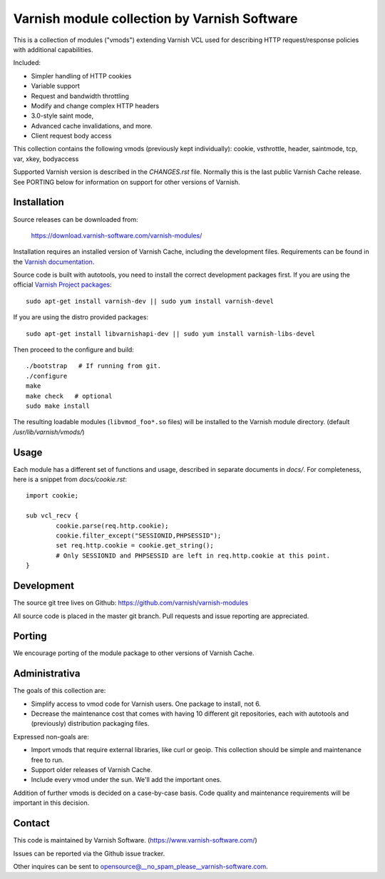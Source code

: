 Varnish module collection by Varnish Software
=============================================

This is a collection of modules ("vmods") extending Varnish VCL used for
describing HTTP request/response policies with additional capabilities.

Included:

* Simpler handling of HTTP cookies
* Variable support
* Request and bandwidth throttling
* Modify and change complex HTTP headers
* 3.0-style saint mode,
* Advanced cache invalidations, and more.
* Client request body access

This collection contains the following vmods (previously kept
individually): cookie, vsthrottle, header, saintmode, tcp,
var, xkey, bodyaccess

Supported Varnish version is described in the `CHANGES.rst` file. Normally this
is the last public Varnish Cache release. See PORTING below for information on
support for other versions of Varnish.


Installation
------------

Source releases can be downloaded from:

    https://download.varnish-software.com/varnish-modules/


Installation requires an installed version of Varnish Cache, including the
development files. Requirements can be found in the `Varnish documentation`_.

.. _`Varnish documentation`: https://www.varnish-cache.org/docs/4.1/installation/install.html#compiling-varnish-from-source
.. _`Varnish Project packages`: https://www.varnish-cache.org/releases/index.html


Source code is built with autotools, you need to install the correct development packages first.
If you are using the official `Varnish Project packages`_::

    sudo apt-get install varnish-dev || sudo yum install varnish-devel

If you are using the distro provided packages::

    sudo apt-get install libvarnishapi-dev || sudo yum install varnish-libs-devel

Then proceed to the configure and build::

    ./bootstrap   # If running from git.
    ./configure
    make
    make check   # optional
    sudo make install


The resulting loadable modules (``libvmod_foo*.so`` files) will be installed to
the Varnish module directory. (default `/usr/lib/varnish/vmods/`)


Usage
-----

Each module has a different set of functions and usage, described in
separate documents in `docs/`. For completeness, here is a snippet from
`docs/cookie.rst`::

    import cookie;

    sub vcl_recv {
            cookie.parse(req.http.cookie);
            cookie.filter_except("SESSIONID,PHPSESSID");
            set req.http.cookie = cookie.get_string();
            # Only SESSIONID and PHPSESSID are left in req.http.cookie at this point.
    }



Development
-----------

The source git tree lives on Github: https://github.com/varnish/varnish-modules

All source code is placed in the master git branch. Pull requests and issue
reporting are appreciated.

Porting
-------

We encourage porting of the module package to other versions of Varnish Cache.


Administrativa
--------------

The goals of this collection are:

* Simplify access to vmod code for Varnish users. One package to install, not 6.
* Decrease the maintenance cost that comes with having 10 different git
  repositories, each with autotools and (previously) distribution packaging files.

Expressed non-goals are:

* Import vmods that require external libraries, like curl or geoip. This
  collection should be simple and maintenance free to run.
* Support older releases of Varnish Cache.
* Include every vmod under the sun. We'll add the important ones.

Addition of further vmods is decided on a case-by-case basis. Code quality and
maintenance requirements will be important in this decision.


Contact
-------

This code is maintained by Varnish Software. (https://www.varnish-software.com/)

Issues can be reported via the Github issue tracker.

Other inquires can be sent to opensource@__no_spam_please__varnish-software.com.

